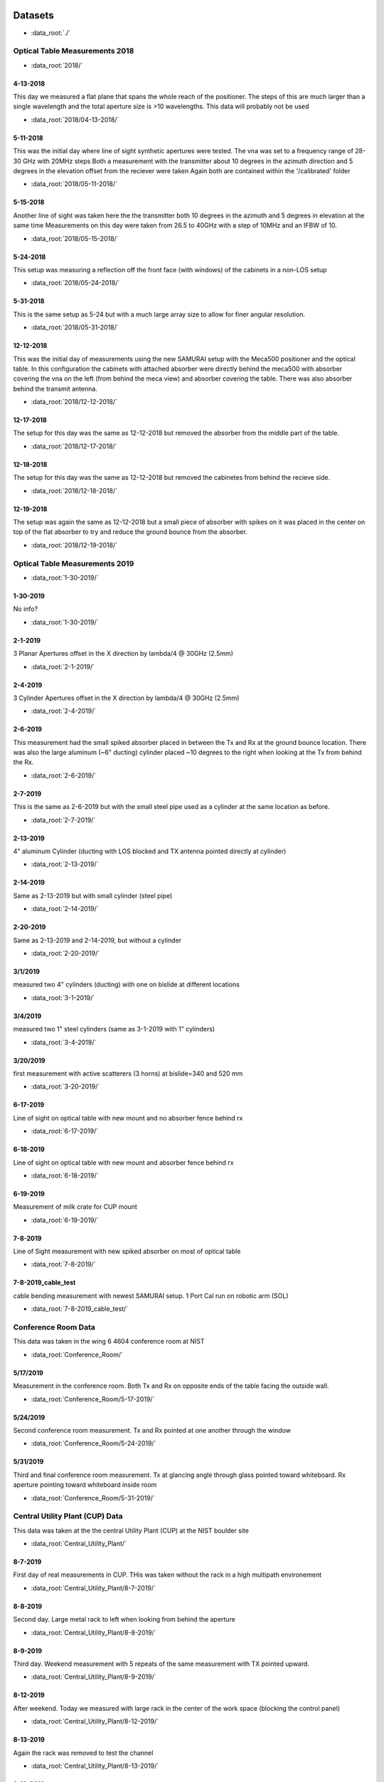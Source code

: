 .. SAMURAI documentation master file, created by
   sphinx-quickstart on Mon Dec  9 09:14:57 2019.
   You can adapt this file completely to your liking, but it should at least
   contain the root `toctree` directive.


.. |data_dir_optical_2018| replace:: test

Datasets
================

- :data_root:`./`

Optical Table Measurements 2018
-----------------------------------

- :data_root:`2018/`

4-13-2018
++++++++++++++++
This day we measured a flat plane that spans the whole reach of the positioner. The steps of this are much larger than a single wavelength
and the total aperture size is >10 wavelengths. This data will probably not be used

- :data_root:`2018/04-13-2018/`


5-11-2018
++++++++++++++++
This was the initial day where line of sight synthetic apertures were tested. The vna was set to a frequency range of 28-30 GHz with 20MHz steps
Both a measurement with the transmitter about 10 degrees in the azimuth direction and 5 degrees in the elevation offset from the reciever were taken
Again both are contained within the '/calibrated' folder

- :data_root:`2018/05-11-2018/`

5-15-2018
++++++++++++++++
Another line of sight was taken here the the transmitter both 10 degrees in the azimuth and 5 degrees in elevation at the same time
Measurements on this day were taken from 26.5 to 40GHz with a step of 10MHz and an IFBW of 10. 

- :data_root:`2018/05-15-2018/`

5-24-2018
++++++++++++++++
This setup was measuring a reflection off the front face (with windows) of the cabinets in a non-LOS setup

- :data_root:`2018/05-24-2018/`

5-31-2018
++++++++++++++++
This is the same setup as 5-24 but with a much large array size to allow for finer angular resolution.

- :data_root:`2018/05-31-2018/`

12-12-2018
++++++++++++++++
This was the initial day of measurements using the new SAMURAI setup with the Meca500 positioner and the optical table. In this configuration the cabinets with attached absorber were directly behind the meca500 with absorber covering the vna on the left (from behind the meca view) and absorber covering the table. There was also absorber behind the transmit antenna.

- :data_root:`2018/12-12-2018/`

12-17-2018
++++++++++++++++
The setup for this day was the same as 12-12-2018 but removed the absorber from the middle part of the table. 

- :data_root:`2018/12-17-2018/`

12-18-2018 
++++++++++++++++
The setup for this day was the same as 12-12-2018 but removed the cabinetes from behind the recieve side.

- :data_root:`2018/12-18-2018/`

12-19-2018
++++++++++++++++
The setup was again the same as 12-12-2018 but a small piece of absorber with spikes on it was placed in the center on top of the flat absorber to try and reduce the ground bounce from the absorber.

- :data_root:`2018/12-19-2018/`

Optical Table Measurements 2019
-----------------------------------

- :data_root:`1-30-2019/`

1-30-2019
++++++++++++++++
No info?

- :data_root:`1-30-2019/`

2-1-2019
++++++++++++++++
3 Planar Apertures offset in the X direction by lambda/4 @ 30GHz (2.5mm)

- :data_root:`2-1-2019/`

2-4-2019
++++++++++++++++
3 Cylinder Apertures offset in the X direction by lambda/4 @ 30GHz (2.5mm)

- :data_root:`2-4-2019/`

2-6-2019
++++++++++++++++
This measurement had the small spiked absorber placed in between the Tx and Rx at the ground bounce location. There was also the large aluminum (~6" ducting) cylinder placed ~10 degrees to the right when looking at the Tx from behind the Rx.
 
- :data_root:`2-6-2019/`

2-7-2019
++++++++++++++++
This is the same as 2-6-2019 but with the small steel pipe used as a cylinder at the same location as before.

- :data_root:`2-7-2019/`

2-13-2019
++++++++++++++++
4" aluminum Cylinder (ducting with LOS blocked and TX antenna pointed directly at cylinder)

- :data_root:`2-13-2019/`

2-14-2019
++++++++++++++++
Same as 2-13-2019 but with small cylinder (steel pipe)

- :data_root:`2-14-2019/`

2-20-2019
++++++++++++++++
Same as 2-13-2019 and 2-14-2019, but without a cylinder

- :data_root:`2-20-2019/`

3/1/2019
++++++++++++++++
measured two 4" cylinders (ducting) with one on bislide at different locations

- :data_root:`3-1-2019/`

3/4/2019
++++++++++++++++
measured two 1" steel cylinders (same as 3-1-2019 with 1" cylinders)

- :data_root:`3-4-2019/`

3/20/2019
++++++++++++++++
first measurement with active scatterers (3 horns) at bislide=340 and 520 mm

- :data_root:`3-20-2019/`

6-17-2019 
++++++++++++++++
Line of sight on optical table with new mount and no absorber fence behind rx

- :data_root:`6-17-2019/`

6-18-2019 
++++++++++++++++
Line of sight on optical table with new mount and absorber fence behind rx

- :data_root:`6-18-2019/`

6-19-2019 
++++++++++++++++
Measurement of milk crate for CUP mount

- :data_root:`6-19-2019/`

7-8-2019 
++++++++++++++++
Line of Sight measurement with new spiked absorber on most of optical table

- :data_root:`7-8-2019/`

7-8-2019_cable_test 
++++++++++++++++++++++++
cable bending measurement with newest SAMURAI setup. 1 Port Cal run on robotic arm (SOL)

- :data_root:`7-8-2019_cable_test/`

Conference Room Data
-------------------------
This data was taken in the wing 6 4604 conference room at NIST 

- :data_root:`Conference_Room/`

5/17/2019
++++++++++++++++
Measurement in the conference room. Both Tx and Rx on opposite ends of the table facing the outside wall. 

- :data_root:`Conference_Room/5-17-2019/`

5/24/2019
++++++++++++++++
Second conference room measurement. Tx and Rx pointed at one another through the window

- :data_root:`Conference_Room/5-24-2019/`

5/31/2019
+++++++++++++++
Third and final conference room measurement. Tx at glancing angle through glass pointed toward whiteboard. Rx aperture pointing toward whiteboard inside room

- :data_root:`Conference_Room/5-31-2019/`

Central Utility Plant (CUP) Data
------------------------------------
This data was taken at the the central Utility Plant (CUP) at the NIST boulder site

- :data_root:`Central_Utility_Plant/`

8-7-2019
+++++++++++++
First day of real measurements in CUP. THis was taken without the rack in a high multipath environement

- :data_root:`Central_Utility_Plant/8-7-2019/`

8-8-2019
+++++++++++
Second day. Large metal rack to left when looking from behind the aperture

- :data_root:`Central_Utility_Plant/8-8-2019/`

8-9-2019
++++++++++++
Third day. Weekend measurement with 5 repeats of the same measurement with TX pointed upward.

- :data_root:`Central_Utility_Plant/8-9-2019/`

8-12-2019
+++++++++++++
After weekend. Today we measured with large rack in the center of the work space (blocking the control panel)

- :data_root:`Central_Utility_Plant/8-12-2019/`

8-13-2019
+++++++++++++
Again the rack was removed to test the channel

- :data_root:`Central_Utility_Plant/8-13-2019/`

8-16-2019
++++++++++++
Last day. We measured 3 offset planes (offset by lambda/2 @ 40GHz) and a cylindrical cut of the same channel

- :data_root:`Central_Utility_Plant/8-16-2019/`


Dataset Information
===========================

The folders are named in the following manner

	(month)-(date)-(year)

Within each folder there is a subfolder named '/calibrated' This folder contains the most up to date calibrated data for the run and that data 
should be used for calculations.

Each subfolder within this folder contains data from a measurement. Within each of these subfolders there exists a set of measurements named 'meas#.s2p'
and a metafile named 'metaFile.json'. This metafile contains almost all information regarding to the measurement setup and run.

metaFile Description
---------------------------

The metafile is a \*.json file (typically under the name metaFile.json) that provides useful information to both load and track information on the measurements
This file is easily human readable and information on the experiment can be found at the top of the file. The following set of keys are 
the most useful within the file

 - 'working_directory' : provides the path to the current directory
 - 'experiment' : very brief info on the experiment
 - 'vna_info' : a dictionary with information on the VNA settings used during the experiment
 - 'antennas' : a list of dictionaries describing characteristics of the antennas used
 - 'notes' : More information about the experiment
 - 'measurements' : a list of dictionaries containing the following info
 
    - 'position_key' : what each position is
    - 'position'     : position used for each value in position_key
    - 'filename'     : location of the file (relative to working_directory) of the file

There are a few other keys within the file but these are the most useful. A 'units' key has been added in later versions to give the units of the axes




